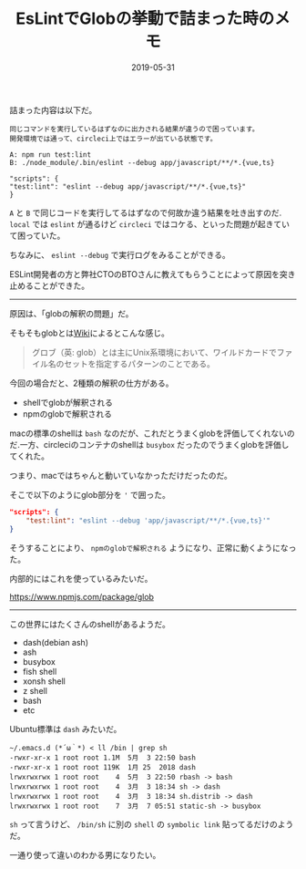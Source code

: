:PROPERTIES:
:ID:       9D2C4978-BA6C-4CC3-90D7-B5E4964A2288
:mtime:    20221215015658
:ctime:    20221215015644
:END:

#+TITLE: EsLintでGlobの挙動で詰まった時のメモ
#+DESCRIPTION: EsLintでGlobの挙動で詰まった時のメモ
#+DATE: 2019-05-31
#+HUGO_BASE_DIR: ../../
#+HUGO_SECTION: posts/permanent
#+HUGO_TAGS: permanent eslint
#+STARTUP: content
#+STARTUP: nohideblocks

詰まった内容は以下だ。

#+begin_example
同じコマンドを実行しているはずなのに出力される結果が違うので困っています。
開発環境では通って、circleci上ではエラーが出ている状態です。

A: npm run test:lint
B: ./node_module/.bin/eslint --debug app/javascript/**/*.{vue,ts}

"scripts": {
"test:lint": "eslint --debug app/javascript/**/*.{vue,ts}"
}
#+end_example

~A~ と ~B~ で同じコードを実行してるはずなので何故か違う結果を吐き出すのだ. ~local~ では ~eslint~ が通るけど ~circleci~ ではコケる、といった問題が起きていて困っていた。

ちなみに、 ~eslint --debug~ で実行ログをみることができる。

ESLint開発者の方と弊社CTOのBTOさんに教えてもらうことによって原因を突き止めることができた。

--------------

原因は、「globの解釈の問題」だ。

そもそもglobとは[[https://ja.wikipedia.org/wiki/%E3%82%B0%E3%83%AD%E3%83%96][Wiki]]によるとこんな感じ。

#+begin_quote
グロブ（英:
glob）とは主にUnix系環境において、ワイルドカードでファイル名のセットを指定するパターンのことである。
#+end_quote

今回の場合だと、2種類の解釈の仕方がある。

- shellでglobが解釈される
- npmのglobで解釈される

macの標準のshellは ~bash~ なのだが、これだとうまくglobを評価してくれないのだ.一方、circleciのコンテナのshellは ~busybox~ だったのでうまくglobを評価してくれた。

つまり、macではちゃんと動いていなかっただけだったのだ。

そこで以下のようにglob部分を ~'~ で囲った。

#+begin_src json
  "scripts": {
      "test:lint": "eslint --debug 'app/javascript/**/*.{vue,ts}'"
  }
#+end_src

そうすることにより、 ~npmのglobで解釈される~ ようになり、正常に動くようになった。

内部的にはこれを使っているみたいだ。

[[https://www.npmjs.com/package/glob]]

--------------

この世界にはたくさんのshellがあるようだ。

- dash(debian ash)
- ash
- busybox
- fish shell
- xonsh shell
- z shell
- bash
- etc

Ubuntu標準は ~dash~ みたいだ。

#+begin_src shell
  ~/.emacs.d (*´ω｀*) < ll /bin | grep sh
  -rwxr-xr-x 1 root root 1.1M  5月  3 22:50 bash
  -rwxr-xr-x 1 root root 119K  1月 25  2018 dash
  lrwxrwxrwx 1 root root    4  5月  3 22:50 rbash -> bash
  lrwxrwxrwx 1 root root    4  3月  3 18:34 sh -> dash
  lrwxrwxrwx 1 root root    4  3月  3 18:34 sh.distrib -> dash
  lrwxrwxrwx 1 root root    7  3月  7 05:51 static-sh -> busybox
#+end_src

~sh~ って言うけど、 ~/bin/sh~ に別の ~shell~ の ~symbolic link~ 貼ってるだけのようだ。

一通り使って違いのわかる男になりたい。
